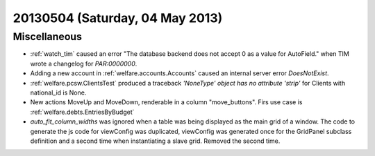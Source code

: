 ================================
20130504 (Saturday, 04 May 2013)
================================

Miscellaneous
-------------

- :ref:`watch_tim` caused an error "The database backend does not 
  accept 0 as a value for AutoField." when TIM wrote a changelog for 
  `PAR:0000000`.
  
- Adding a new account in :ref:`welfare.accounts.Accounts`
  caused an internal server error `DoesNotExist`.
  
- :ref:`welfare.pcsw.ClientsTest` produced a traceback
  `'NoneType' object has no attribute 'strip'` for Clients 
  with national_id is None.
  
- New actions MoveUp and MoveDown, renderable in a column "move_buttons".
  Firs use case is :ref:`welfare.debts.EntriesByBudget`

- `auto_fit_column_widths` was ignored when a table was being 
  displayed as the main grid of a window.
  The code to generate the js code for viewConfig was duplicated,
  viewConfig  was generated once for the GridPanel subclass 
  definition and a second time when instantiating a slave grid. 
  Removed the second time.

